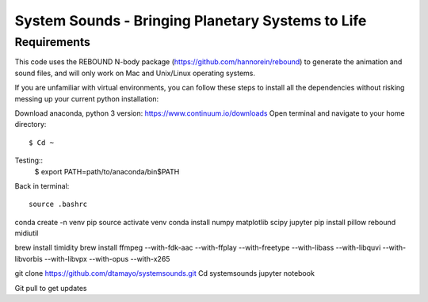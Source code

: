 System Sounds - Bringing Planetary Systems to Life
==================================================

Requirements
------------

This code uses the REBOUND N-body package (https://github.com/hannorein/rebound) to generate the animation and sound files, and will only work on Mac and Unix/Linux operating systems.

If you are unfamiliar with virtual environments, you can follow these steps to install all the dependencies without risking messing up your current python installation:

Download anaconda, python 3 version: https://www.continuum.io/downloads
Open terminal and navigate to your home directory::
    $ Cd ~

Testing::
    $ export PATH=path/to/anaconda/bin$PATH

Back in terminal::

    source .bashrc

conda create -n venv pip
source activate venv
conda install numpy matplotlib scipy jupyter
pip install pillow rebound midiutil

brew install timidity
brew install ffmpeg --with-fdk-aac --with-ffplay --with-freetype --with-libass --with-libquvi --with-libvorbis --with-libvpx --with-opus --with-x265

git clone https://github.com/dtamayo/systemsounds.git
Cd systemsounds
jupyter notebook

Git pull to get updates
